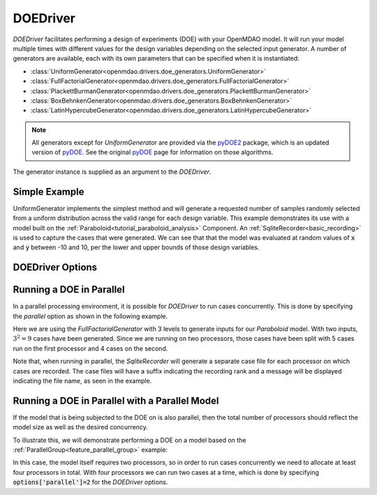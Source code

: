 .. _doe_driver:

*********
DOEDriver
*********

`DOEDriver` facilitates performing a design of experiments (DOE) with your OpenMDAO model.
It will run your model multiple times with different values for the design variables
depending on the selected input generator. A number of generators are available, each with
its own parameters that can be specified when it is instantiated:

* :class:`UniformGenerator<openmdao.drivers.doe_generators.UniformGenerator>`
* :class:`FullFactorialGenerator<openmdao.drivers.doe_generators.FullFactorialGenerator>`
* :class:`PlackettBurmanGenerator<openmdao.drivers.doe_generators.PlackettBurmanGenerator>`
* :class:`BoxBehnkenGenerator<openmdao.drivers.doe_generators.BoxBehnkenGenerator>`
* :class:`LatinHypercubeGenerator<openmdao.drivers.doe_generators.LatinHypercubeGenerator>`

.. note::
    All generators except for `UniformGenerator` are provided via the `pyDOE2`_ package,
    which is an updated version of `pyDOE`_.  See the original `pyDOE`_ page for
    information on those algorithms.

The generator instance is supplied as an argument to the `DOEDriver`.


Simple Example
--------------
UniformGenerator implements the simplest method and will generate a requested number of
samples randomly selected from a uniform distribution across the valid range for each
design variable. This example demonstrates its use with a model built on the
:ref:`Paraboloid<tutorial_paraboloid_analysis>` Component.
An :ref:`SqliteRecorder<basic_recording>` is used to capture the cases that were generated.
We can see that that the model was evaluated at random values of :code:`x` and :code:`y`
between -10 and 10, per the lower and upper bounds of those design variables.

.. embed-code::
    openmdao.drivers.tests.test_doe_driver.TestDOEDriverFeature.test_uniform
    :layout: interleave


DOEDriver Options
-----------------

.. embed-options::
    openmdao.drivers.doe_driver
    DOEDriver
    options


.. _doe_driver_parallel:

Running a DOE in Parallel
-------------------------

In a parallel processing environment, it is possible for `DOEDriver` to run
cases concurrently. This is done by specifying the `parallel` option as shown
in the following example.

Here we are using the `FullFactorialGenerator` with 3 levels to generate inputs
for our `Paraboloid` model. With two inputs, :math:`3^2=9` cases have been
generated. Since we are running on two processors, those cases have been split
with 5 cases run on the first processor and 4 cases on the second.

Note that, when running in parallel, the `SqliteRecorder` will generate a separate
case file for each processor on which cases are recorded. The case files will have a
suffix indicating the recording rank and a message will be displayed indicating the
file name, as seen in the example.

.. embed-code::
    openmdao.drivers.tests.test_doe_driver.TestParallelDOEFeature.test_full_factorial
    :layout: interleave


Running a DOE in Parallel with a Parallel Model
-----------------------------------------------

If the model that is being subjected to the DOE on is also parallel, then the total
number of processors should reflect the model size as well as the desired concurrency.

To illustrate this, we will demonstrate performing a DOE on a model based on the
:ref:`ParallelGroup<feature_parallel_group>` example:

.. embed-code::
    openmdao.test_suite.groups.parallel_groups.FanInGrouped
    :layout: code

In this case, the model itself requires two processors, so in order to run cases
concurrently we need to allocate at least four processors in total.  With four
processors we can run two cases at a time, which is done by specifying
:code:`options['parallel']=2` for the `DOEDriver` options.

.. embed-code::
    openmdao.drivers.tests.test_doe_driver.TestParallelDOEFeature2.test_fan_in_grouped
    :layout: code, output

.. _pyDOE: https://pythonhosted.org/pyDOE
.. _pyDOE2: https://pypi.org/project/pyDOE2

.. tags:: Driver, DOE
